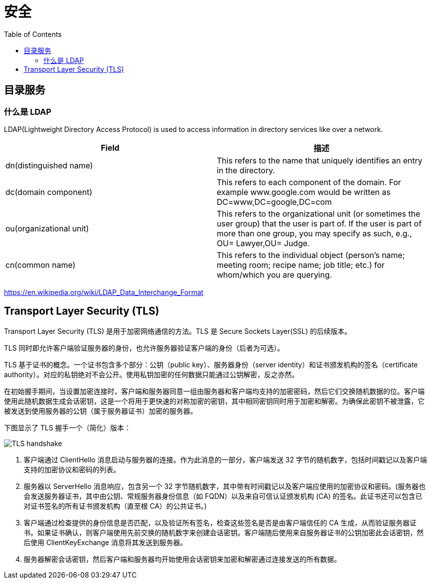 = 安全
:toc: manual

== 目录服务

=== 什么是 LDAP

LDAP(Lightweight Directory Access Protocol) is used to access information in directory services like over a network.

|===
|Field |描述

|dn(distinguished name)
|This refers to the name that uniquely identifies an entry in the directory.

|dc(domain component)
|This refers to each component of the domain. For example www.google.com would be written as DC=www,DC=google,DC=com

|ou(organizational unit)
|This refers to the organizational unit (or sometimes the user group) that the user is part of. If the user is part of more than one group, you may specify as such, e.g., OU= Lawyer,OU= Judge.

|cn(common name)
|This refers to the individual object (person's name; meeting room; recipe name; job title; etc.) for whom/which you are querying.

|===

https://en.wikipedia.org/wiki/LDAP_Data_Interchange_Format

== Transport Layer Security (TLS)

Transport Layer Security (TLS) 是用于加密网络通信的方法。TLS 是 Secure Sockets Layer(SSL) 的后续版本。

TLS 同时即允许客户端验证服务器的身份，也允许服务器验证客户端的身份（后者为可选）。

TLS 基于证书的概念。一个证书包含多个部分：公钥（public key）、服务器身份（server identity）和证书颁发机构的签名（certificate authority）。对应的私钥绝对不会公开。使用私钥加密的任何数据只能通过公钥解密，反之亦然。

在初始握手期间，当设置加密连接时，客户端和服务器同意一组由服务器和客户端均支持的加密密码，然后它们交换随机数据的位。客户端使用此随机数据生成会话密钥，这是一个将用于更快速的对称加密的密钥，其中相同密钥同时用于加密和解密。为确保此密钥不被泄露，它被发送到使用服务器的公钥（属于服务器证书）加密的服务器。

下图显示了 TLS 握手一个（简化）版本：

image:img/TLS_handshake.png[]

1. 客户端通过 ClientHello 消息启动与服务器的连接。作为此消息的一部分，客户端发送 32 字节的随机数字，包括时间戳记以及客户端支持的加密协议和密码的列表。
2. 服务器以 ServerHello 消息响应，包含另一个 32 字节随机数字，其中带有时间戳记以及客户端应使用的加密协议和密码。(服务器也会发送服务器证书，其中由公钥、常规服务器身份信息（如 FQDN）以及来自可信认证颁发机构 (CA) 的签名。此证书还可以包含已对证书签名的所有证书颁发机构（直至根 CA）的公共证书。)
3. 客户端通过检查提供的身份信息是否匹配，以及验证所有签名，检查这些签名是否是由客户端信任的 CA 生成，从而验证服务器证书。如果证书确认，则客户端使用先前交换的随机数字来创建会话密钥。客户端随后使用来自服务器证书的公钥加密此会话密钥，然后使用 ClientKeyExchange 消息将其发送到服务器。
4. 服务器解密会话密钥，然后客户端和服务器均开始使用会话密钥来加密和解密通过连接发送的所有数据。
